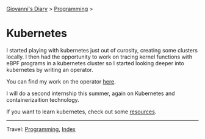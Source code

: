#+startup: content indent

[[file:../../index.org][Giovanni's Diary]] > [[file:../programming.org][Programming]] >

* Kubernetes
#+INDEX: Giovanni's Diary!Programming!Kubernetes

I started playing with kubernetes just out of curosity, creating
some clusters locally. I then had the opportunity to work on tracing
kernel functions with eBPF programs in a kubernetes cluster so I
started looking deeper into kubernetes by writing an operator.

You can find my work on the operator [[https://github.com/San7o/hive-operator][here]].

I will do a second internship this summer, again on Kubernetes and
containerizaition technology.

If you want to learn kubernetes, check out some [[file:kubernetes-resources.org][resources]].

-----

Travel: [[file:../programming.org][Programming]], [[file:../../theindex.org][Index]]
